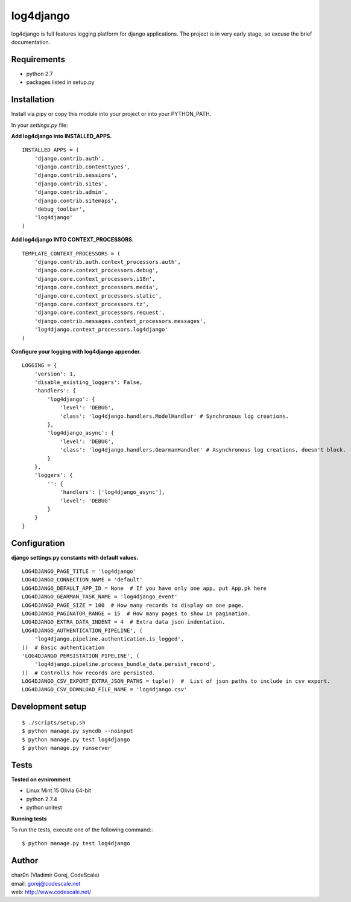 log4django
==========

log4django is full features logging platform for django applications.
The project is in very early stage, so excuse the brief documentation.

Requirements
------------

- python 2.7
- packages listed in setup.py

Installation
------------

Install via pipy or copy this module into your project or into your PYTHON_PATH.

In your `settings.py` file:


**Add log4django into INSTALLED_APPS.**
::

 INSTALLED_APPS = (
     'django.contrib.auth',
     'django.contrib.contenttypes',
     'django.contrib.sessions',
     'django.contrib.sites',
     'django.contrib.admin',
     'django.contrib.sitemaps',
     'debug_toolbar',
     'log4django'
 )

**Add log4django INTO CONTEXT_PROCESSORS.**
::

 TEMPLATE_CONTEXT_PROCESSORS = (
     'django.contrib.auth.context_processors.auth',
     'django.core.context_processors.debug',
     'django.core.context_processors.i18n',
     'django.core.context_processors.media',
     'django.core.context_processors.static',
     'django.core.context_processors.tz',
     'django.core.context_processors.request',
     'django.contrib.messages.context_processors.messages',
     'log4django.context_processors.log4django'
 )

**Configure your logging with log4django appender.**
::

 LOGGING = {
     'version': 1,
     'disable_existing_loggers': False,
     'handlers': {
         'log4django': {
             'level': 'DEBUG',
             'class': 'log4django.handlers.ModelHandler' # Synchronous log creations.
         },
         'log4django_async': {
             'level': 'DEBUG',
             'class': 'log4django.handlers.GearmanHandler' # Asynchronous log creations, doesn't block.
         }
     },
     'loggers': {
         '': {
             'handlers': ['log4django_async'],
             'level': 'DEBUG'
         }
     }
 }

Configuration
-------------

**django settings.py constants with default values.**

::

 LOG4DJANGO_PAGE_TITLE = 'log4django'
 LOG4DJANGO_CONNECTION_NAME = 'default'
 LOG4DJANGO_DEFAULT_APP_ID = None  # If you have only one app, put App.pk here
 LOG4DJANGO_GEARMAN_TASK_NAME = 'log4django_event'
 LOG4DJANGO_PAGE_SIZE = 100  # How many records to display on one page.
 LOG4DJANGO_PAGINATOR_RANGE = 15  # How many pages to show in pagination.
 LOG4DJANGO_EXTRA_DATA_INDENT = 4  # Extra data json indentation.
 LOG4DJANGO_AUTHENTICATION_PIPELINE', (
     'log4django.pipeline.authentication.is_logged',
 ))  # Basic authentication
 'LOG4DJANGO_PERSISTATION_PIPELINE', (
     'log4django.pipeline.process_bundle_data.persist_record',
 ))  # Controlls how records are persisted.
 LOG4DJANGO_CSV_EXPORT_EXTRA_JSON_PATHS = tuple()  #  List of json paths to include in csv export.
 LOG4DJANGO_CSV_DOWNLOAD_FILE_NAME = 'log4django.csv'


Development setup
-----------------
::

 $ ./scripts/setup.sh
 $ python manage.py syncdb --noinput
 $ python manage.py test log4django
 $ python manage.py runserver


Tests
-----

**Tested on evnironment**

- Linux Mint 15 Olivia 64-bit
- python 2.7.4
- python unitest

**Running tests**

To run the tests, execute one of the following command:::

 $ python manage.py test log4django


Author
------

| char0n (Vladimir Gorej, CodeScale)
| email: gorej@codescale.net
| web: http://www.codescale.net/